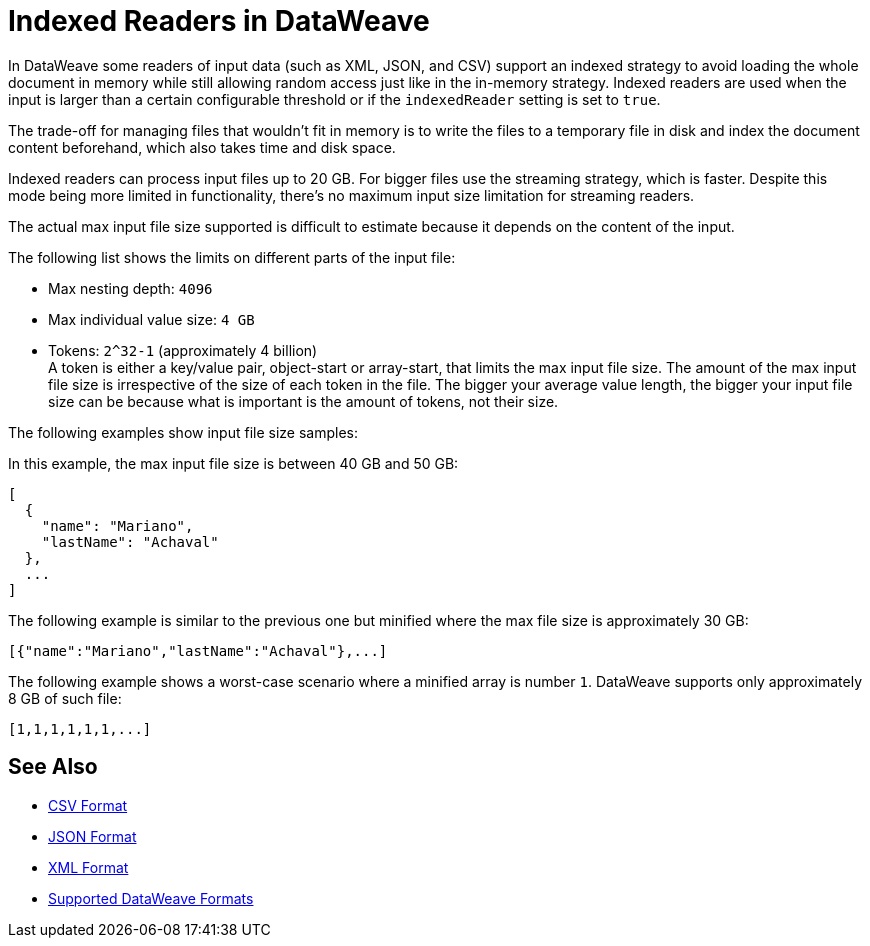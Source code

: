 = Indexed Readers in DataWeave

In DataWeave some readers of input data (such as XML, JSON, and CSV) support an indexed strategy to avoid loading the whole document in memory while still allowing random access just like in the in-memory strategy. Indexed readers are used when the input is larger than a certain configurable threshold or if the `indexedReader` setting is set to `true`.

The trade-off for managing files that wouldn’t fit in memory is to write the files to a temporary file in disk and index the document content beforehand, which also takes time and disk space.

Indexed readers can process input files up to 20 GB. For bigger files use the streaming strategy, which is faster. Despite this mode being more limited in functionality, there’s no maximum input size limitation for streaming readers.

The actual max input file size supported is difficult to estimate because it depends on the content of the input.

The following list shows the limits on different parts of the input file:

* Max nesting depth: `4096`
* Max individual value size: `4 GB`
* Tokens: `​​2^32-1` (approximately 4 billion) +
A token is either a key/value pair, object-start or array-start, that limits the max input file size.
The amount of the max input file size is irrespective of the size of each token in the file. The bigger your average value length, the bigger your input file size can be because what is important is the amount of tokens, not their size.

The following examples show input file size samples:

In this example, the max input file size is between 40 GB and 50 GB:
[source,json,linenums]
----
[
  {
    "name": "Mariano",
    "lastName": "Achaval"
  },
  ...
]
----

The following example is similar to the previous one but minified where the max file size is approximately 30 GB:

[source,json,linenums]
----
[{"name":"Mariano","lastName":"Achaval"},...]
----

The following example shows a worst-case scenario where a minified array is number `1`. DataWeave supports only approximately 8 GB of such file:
[source,json,linenums]
----
[1,1,1,1,1,1,...]
----

== See Also

* xref:dataweave-formats-csv.adoc[CSV Format]
* xref:dataweave-formats-json.adoc[JSON Format]
* xref:dataweave-formats-xml.adoc[XML Format]
* xref:dataweave-formats.adoc[Supported DataWeave Formats]
